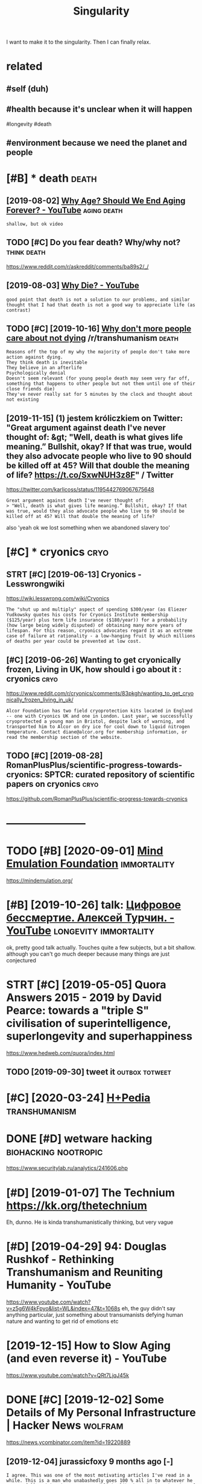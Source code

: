 #+TITLE: Singularity
#+filetags: singularity

I want to make it to the singularity. Then I can finally relax.

* related
:PROPERTIES:
:ID:       rltd
:END:
** #self (duh)
:PROPERTIES:
:ID:       slfdh
:END:
** #health because it's unclear when it will happen
:PROPERTIES:
:ID:       hlthbcstsnclrwhntwllhppn
:END:
#longevity #death
** #environment because we need the planet and people
:PROPERTIES:
:ID:       nvrnmntbcswndthplntndppl
:END:


* [#B] * death                                                        :death:
:PROPERTIES:
:ID:       dth
:END:
** [2019-08-02] [[https://www.youtube.com/watch?v=GoJsr4IwCm4][Why Age? Should We End Aging Forever? - YouTube]] :aging:death:
:PROPERTIES:
:ID:       swwwytbcmwtchvgjsrwcmwhygshldwndgngfrvrytb
:END:
: shallow, but ok video
** TODO [#C] Do you fear death? Why/why not?                    :think:death:
:PROPERTIES:
:CREATED:  [2019-04-11]
:ID:       dyfrdthwhywhynt
:END:
https://www.reddit.com/r/askreddit/comments/ba89s2/_/

** [2019-08-03] [[https://www.youtube.com/watch?v=C25qzDhGLx8][Why Die? - YouTube]]
:PROPERTIES:
:ID:       swwwytbcmwtchvcqzdhglxwhydytb
:END:
: good point that death is not a solution to our problems, and similar thought that I had that death is not a good way to appreciate life (as contrast)
** TODO [#C] [2019-10-16] [[https://reddit.com/r/transhumanism/comments/dikn00/why_dont_more_people_care_about_not_dying/f3wimm3/][Why don't more people care about not dying]] /r/transhumanism :death:
:PROPERTIES:
:ID:       srddtcmrtrnshmnsmcmmntsdkmrpplcrbtntdyngrtrnshmnsm
:END:
: Reasons off the top of my why the majority of people don't take more action against dying.
: They think death is inevitable
: They believe in an afterlife
: Psychologically denial
: Doesn't seem relevant (for young people death may seem very far off, something that happens to other people but not them until one of their close friends die)
: They've never really sat for 5 minutes by the clock and thought about not existing
** [2019-11-15] (1) jestem króliczkiem on Twitter: "Great argument against death I've never thought of: &gt; "Well, death is what gives life meaning.” Bullshit, okay? If that was true, would they also advocate people who live to 90 should be killed off at 45? Will that double the meaning of life? https://t.co/SxwNUH3z8F" / Twitter
:PROPERTIES:
:ID:       jstmkrólczkmntwttrgrtrgmnlthmnngflfstcsxwnhzftwttr
:END:
https://twitter.com/karlicoss/status/1195442769067675648
: Great argument against death I've never thought of:
: > "Well, death is what gives life meaning.” Bullshit, okay? If that was true, would they also advocate people who live to 90 should be killed off at 45? Will that double the meaning of life?

also 'yeah ok we lost something when we abandoned slavery too'
* [#C] * cryonics                                                      :cryo:
:PROPERTIES:
:ID:       cryncs
:END:
** STRT [#C] [2019-06-13] Cryonics - Lesswrongwiki
:PROPERTIES:
:ID:       cryncslsswrngwk
:END:
https://wiki.lesswrong.com/wiki/Cryonics
: The "shut up and multiply" aspect of spending $300/year (as Eliezer Yudkowsky quotes his costs for Cryonics Institute membership ($125/year) plus term life insurance ($180/year)) for a probability (how large being widely disputed) of obtaining many more years of lifespan. For this reason, cryonics advocates regard it as an extreme case of failure at rationality - a low-hanging fruit by which millions of deaths per year could be prevented at low cost.

** [#C] [2019-06-26] Wanting to get cryonically frozen, Living in UK, how should i go about it : cryonics :cryo:
:PROPERTIES:
:ID:       wntngtgtcryncllyfrznlvngnkhwshldgbttcryncs
:END:
https://www.reddit.com/r/cryonics/comments/83pkgh/wanting_to_get_cryonically_frozen_living_in_uk/
: Alcor Foundation has two field cryoprotection kits located in England -- one with Cryonics UK and one in London. Last year, we successfully cryoprotected a young man in Bristol, despite lack of warning, and transported him to Alcor on dry ice for cool down to liquid nitrogen temperature. Contact diane@alcor.org for membership information, or read the membership section of the website.
** TODO [#C] [2019-08-28] RomanPlusPlus/scientific-progress-towards-cryonics: SPTCR: curated repository of scientific papers on cryonics :cryo:
:PROPERTIES:
:ID:       rmnplsplsscntfcprgrsstwrddrpstryfscntfcpprsncryncs
:END:
https://github.com/RomanPlusPlus/scientific-progress-towards-cryonics

* -----------------------
:PROPERTIES:
:ID:       3725_3752
:END:

* TODO [#B] [2020-09-01] [[https://news.ycombinator.com/item?id=24344613][Mind Emulation Foundation]] :immortality:
:PROPERTIES:
:ID:       snwsycmbntrcmtmdmndmltnfndtn
:END:
https://mindemulation.org/
* [#B] [2019-10-26] talk: [[https://www.youtube.com/watch?v=oQdotI4gH_0][Цифровое бессмертие. Алексей Турчин. - YouTube]] :longevity:immortality:
:PROPERTIES:
:ID:       tlkswwwytbcmwtchvqdtghцифессмертиеалексейтурчинytb
:END:
ok, pretty good talk actually. Touches quite a few subjects, but a bit shallow. although you can't go much deeper because many things are just conjectured
* STRT [#C] [2019-05-05] Quora Answers 2015 - 2019 by David Pearce: towards a "triple S" civilisation of superintelligence, superlongevity and superhappiness
:PROPERTIES:
:ID:       qrnswrsbydvdprctwrdstrplsllgncsprlngvtyndsprhppnss
:END:
https://www.hedweb.com/quora/index.html
** TODO [2019-09-30] tweet it                                :outbox:totweet:
:PROPERTIES:
:ID:       twtt
:END:
* [#C] [2020-03-24] [[https://hpluspedia.org/wiki/Main_Page][H+Pedia]] :transhumanism:
:PROPERTIES:
:ID:       shplspdrgwkmnpghpd
:END:

* DONE [#D] wetware hacking                            :biohacking:nootropic:
:PROPERTIES:
:CREATED:  [2018-06-15]
:ID:       wtwrhckng
:END:

https://www.securitylab.ru/analytics/241606.php

* [#D] [2019-01-07] The Technium https://kk.org/thetechnium
:PROPERTIES:
:ID:       thtchnmskkrgthtchnm
:END:
Eh, dunno. He is kinda transhumanistically thinking, but very vague

* [#D] [2019-04-29] 94: Douglas Rushkof - Rethinking Transhumanism and Reuniting Humanity - YouTube
:PROPERTIES:
:ID:       dglsrshkfrthnkngtrnshmnsmndrntnghmntyytb
:END:
https://www.youtube.com/watch?v=z5g6W4kFpyo&list=WL&index=47&t=1068s
eh, the guy didn't say anything particular, just something about transumanists defying human nature and wanting to get rid of emotions etc
* [2019-12-15] How to Slow Aging (and even reverse it) - YouTube
:PROPERTIES:
:ID:       hwtslwgngndvnrvrstytb
:END:
https://www.youtube.com/watch?v=QRt7LjqJ45k

* DONE [#C] [2019-12-02] Some Details of My Personal Infrastructure | Hacker News :wolfram:
:PROPERTIES:
:ID:       smdtlsfmyprsnlnfrstrctrhckrnws
:END:
https://news.ycombinator.com/item?id=19220889
** [2019-12-04] jurassicfoxy 9 months ago [-]
:PROPERTIES:
:ID:       jrsscfxymnthsg
:END:
: I agree. This was one of the most motivating articles I've read in a while. This is a man who unabashedly goes 100 % all in to whatever he wants, fully admits it's nutty, and looks like he's having the time of his life.
** [2019-12-04] wolfram is also thinking about digital immortality! :immortality:lifelogging:
:PROPERTIES:
:ID:       wlfrmslsthnkngbtdgtlmmrtlty
:END:
: Perhaps all that data I’ve collected on myself will one day let one basically just built a “bot of me”.
: In the end all we want is freedom. I suspect that productivity optimization is our unconscious search of a (social) way of getting free.

* [2018-09-04] [[https://reddit.com/r/singularity/comments/3vb88y/what_its_like_trying_to_discuss_the_singularity/][What it's like trying to discuss the singularity with friends]] /r/singularity :singularity:
:PROPERTIES:
:ID:       srddtcmrsnglrtycmmntsvbywthsnglrtywthfrndsrsnglrty
:END:
* TODO [#C] [2020-01-19] Nintil - The Longevity FAQ https://nintil.com/longevity/
:PROPERTIES:
:ID:       nntlthlngvtyfqsnntlcmlngvty
:END:
